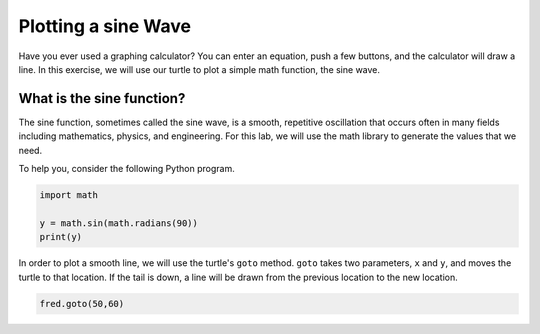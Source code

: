 .. This document is Licensed by Brad Miller Creative Commons:
   Attribution, Share Alike

Plotting a sine Wave
===================

Have you ever used a graphing calculator?  You can enter an equation, push a few buttons, and the calculator will draw a line.  In this exercise, we will use our turtle to plot a simple math function, the sine wave.


What is the sine function?
-------------------------

The sine function, sometimes called the sine wave, is a smooth, repetitive oscillation that occurs often in many fields including mathematics, physics, and engineering.  For this lab, we will use the math library to generate the values that
we need.

To help you, consider the following Python program.  

.. sourcecode:: python

    import math

    y = math.sin(math.radians(90))
    print(y)



In order to plot a smooth line, we will use the turtle's ``goto`` method.  ``goto`` takes two parameters, ``x`` and ``y``,
and moves the turtle to that location.  If the tail is down, a line will be drawn from the previous location to the new
location.

.. sourcecode:: python

    fred.goto(50,60)


.. activecode:: sin1

    import math
    import turtle              

    wn = turtle.Screen()      
    wn.bgcolor('lightblue')

    fred = turtle.Turtle()  

    # your code goes here

    wn.exitonclick()

